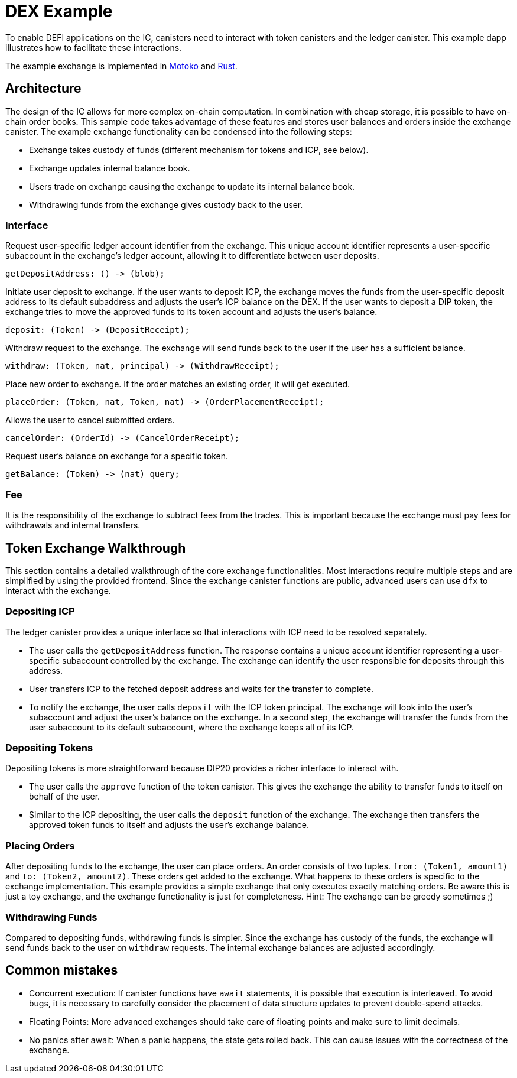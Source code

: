 # DEX Example

To enable DEFI applications on the IC, canisters need to interact with token canisters and the ledger canister. This example dapp illustrates how to facilitate these interactions.

The example exchange is implemented in https://github.com/dfinity/examples/tree/master/motoko/defi[Motoko] and https://github.com/dfinity/examples/tree/master/rust/defi[Rust]. 

## Architecture

The design of the IC allows for more complex on-chain computation. In combination with cheap storage, it is possible to have on-chain order books. This sample code takes advantage of these features and stores user balances and orders inside the exchange canister. The example exchange functionality can be condensed into the following steps:

* Exchange takes custody of funds (different mechanism for tokens and ICP, see below).
* Exchange updates internal balance book.
* Users trade on exchange causing the exchange to update its internal balance book.
* Withdrawing funds from the exchange gives custody back to the user.

### Interface

Request user-specific ledger account identifier from the exchange. This unique account identifier represents a user-specific subaccount in the exchange's ledger account, allowing it to differentiate between user deposits.

```candid
getDepositAddress: () -> (blob);
```

Initiate user deposit to exchange. If the user wants to deposit ICP, the exchange moves the funds from the user-specific deposit address to its default subaddress and adjusts the user's ICP balance on the DEX. If the user wants to deposit a DIP token, the exchange tries to move the approved funds to its token account and adjusts the user's balance.

```candid
deposit: (Token) -> (DepositReceipt);
```

Withdraw request to the exchange. The exchange will send funds back to the user if the user has a sufficient balance.

```candid
withdraw: (Token, nat, principal) -> (WithdrawReceipt);
```

Place new order to exchange. If the order matches an existing order, it will get executed.

```candid
placeOrder: (Token, nat, Token, nat) -> (OrderPlacementReceipt);
```

Allows the user to cancel submitted orders.

```candid
cancelOrder: (OrderId) -> (CancelOrderReceipt);
```

Request user's balance on exchange for a specific token.

```candid
getBalance: (Token) -> (nat) query;
```

### Fee

It is the responsibility of the exchange to subtract fees from the trades. This is important because the exchange must pay fees for withdrawals and internal transfers.

## Token Exchange Walkthrough

This section contains a detailed walkthrough of the core exchange functionalities. Most interactions require multiple steps and are simplified by using the provided frontend. Since the exchange canister functions are public, advanced users can use ``dfx`` to interact with the exchange.

### Depositing ICP

The ledger canister provides a unique interface so that interactions with ICP need to be resolved separately.

* The user calls the ``getDepositAddress`` function. The response contains a unique account identifier representing a user-specific subaccount controlled by the exchange. The exchange can identify the user responsible for deposits through this address.
* User transfers ICP to the fetched deposit address and waits for the transfer to complete.
* To notify the exchange, the user calls ``deposit`` with the ICP token principal. The exchange will look into the user's subaccount and adjust the user's balance on the exchange. In a second step, the exchange will transfer the funds from the user subaccount to its default subaccount, where the exchange keeps all of its ICP.

### Depositing Tokens

Depositing tokens is more straightforward because DIP20 provides a richer interface to interact with.

* The user calls the ``approve`` function of the token canister. This gives the exchange the ability to transfer funds to itself on behalf of the user.
* Similar to the ICP depositing, the user calls the ``deposit`` function of the exchange. The exchange then transfers the approved token funds to itself and adjusts the user's exchange balance.

### Placing Orders

After depositing funds to the exchange, the user can place orders. An order consists of two tuples. ``from: (Token1, amount1)`` and ``to: (Token2, amount2)``. These orders get added to the exchange. What happens to these orders is specific to the exchange implementation. This example provides a simple exchange that only executes exactly matching orders. Be aware this is just a toy exchange, and the exchange functionality is just for completeness. Hint: The exchange can be greedy sometimes ;)

### Withdrawing Funds

Compared to depositing funds, withdrawing funds is simpler. Since the exchange has custody of the funds, the exchange will send funds back to the user on ``withdraw`` requests. The internal exchange balances are adjusted accordingly.


## Common mistakes

* Concurrent execution: If canister functions have ``await`` statements, it is possible that execution is interleaved. To avoid bugs, it is necessary to carefully consider the placement of data structure updates to prevent double-spend attacks.
* Floating Points: More advanced exchanges should take care of floating points and make sure to limit decimals.
* No panics after await: When a panic happens, the state gets rolled back. This can cause issues with the correctness of the exchange.
